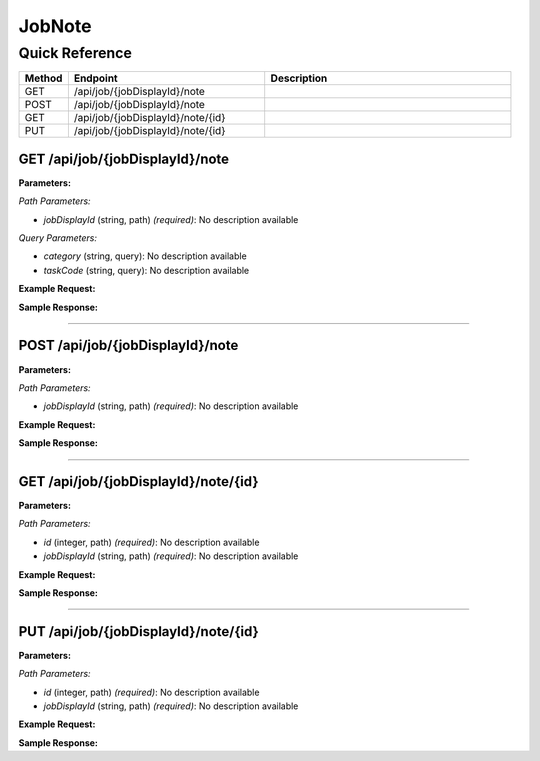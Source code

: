 JobNote
=======

Quick Reference
---------------

.. list-table::
   :header-rows: 1
   :widths: 10 40 50

   * - Method
     - Endpoint
     - Description
   * - GET
     - /api/job/{jobDisplayId}/note
     - 
   * - POST
     - /api/job/{jobDisplayId}/note
     - 
   * - GET
     - /api/job/{jobDisplayId}/note/{id}
     - 
   * - PUT
     - /api/job/{jobDisplayId}/note/{id}
     - 


.. _get-apijobjobdisplayidnote:

GET /api/job/{jobDisplayId}/note
~~~~~~~~~~~~~~~~~~~~~~~~~~~~~~~~

**Parameters:**

*Path Parameters:*

- `jobDisplayId` (string, path) *(required)*: No description available

*Query Parameters:*

- `category` (string, query): No description available
- `taskCode` (string, query): No description available

**Example Request:**

.. tabs::

   .. tab:: Python

      .. code-block:: python

         from ABConnect import ABConnectAPI
         
         # Initialize the API client
         api = ABConnectAPI()
         
         # Make the API call
         response = api.raw.get(
             "/api/job/{jobDisplayId}/note"
         ,
             jobDisplayId="2000000"
         
         )
         
         # Process the response
         print(response)

   .. tab:: CLI

      .. code-block:: bash

         ab api raw get /api/job/{jobDisplayId}/note \
             jobDisplayId=2000000

   .. tab:: curl

      .. code-block:: bash

         curl -X GET \
           -H 'Authorization: Bearer YOUR_API_TOKEN' \
           'https://api.abconnect.co/api/job/2000000/note'

**Sample Response:**

.. toggle::

   .. code-block:: json
      :linenos:

      {
        "status": "success",
        "data": {}
      }

----

.. _post-apijobjobdisplayidnote:

POST /api/job/{jobDisplayId}/note
~~~~~~~~~~~~~~~~~~~~~~~~~~~~~~~~~

**Parameters:**

*Path Parameters:*

- `jobDisplayId` (string, path) *(required)*: No description available

**Example Request:**

.. tabs::

   .. tab:: Python

      .. code-block:: python

         from ABConnect import ABConnectAPI
         
         # Initialize the API client
         api = ABConnectAPI()
         
         # Make the API call
         response = api.raw.post(
             "/api/job/{jobDisplayId}/note"
         ,
             jobDisplayId="2000000"
         ,
             data=
             {
                 "example": "data"
         }
         
         )
         
         # Process the response
         print(response)

   .. tab:: CLI

      .. code-block:: bash

         ab api raw post /api/job/{jobDisplayId}/note \
             jobDisplayId=2000000

   .. tab:: curl

      .. code-block:: bash

         curl -X POST \
           -H 'Authorization: Bearer YOUR_API_TOKEN' \
           -H 'Content-Type: application/json' \
           -d '{
               "example": "data"
           }' \
           'https://api.abconnect.co/api/job/2000000/note'

**Sample Response:**

.. toggle::

   .. code-block:: json
      :linenos:

      {
        "id": "789e0123-e89b-12d3-a456-426614174002",
        "status": "created",
        "message": "Resource created successfully"
      }

----

.. _get-apijobjobdisplayidnoteid:

GET /api/job/{jobDisplayId}/note/{id}
~~~~~~~~~~~~~~~~~~~~~~~~~~~~~~~~~~~~~

**Parameters:**

*Path Parameters:*

- `id` (integer, path) *(required)*: No description available
- `jobDisplayId` (string, path) *(required)*: No description available

**Example Request:**

.. tabs::

   .. tab:: Python

      .. code-block:: python

         from ABConnect import ABConnectAPI
         
         # Initialize the API client
         api = ABConnectAPI()
         
         # Make the API call
         response = api.raw.get(
             "/api/job/{jobDisplayId}/note/{id}"
         ,
             id="789e0123-e89b-12d3-a456-426614174002"
         ,
             jobDisplayId="2000000"
         
         )
         
         # Process the response
         print(response)

   .. tab:: CLI

      .. code-block:: bash

         ab api raw get /api/job/{jobDisplayId}/note/{id} \
             id=789e0123-e89b-12d3-a456-426614174002 \
             jobDisplayId=2000000

   .. tab:: curl

      .. code-block:: bash

         curl -X GET \
           -H 'Authorization: Bearer YOUR_API_TOKEN' \
           'https://api.abconnect.co/api/job/2000000/note/789e0123-e89b-12d3-a456-426614174002'

**Sample Response:**

.. toggle::

   .. code-block:: json
      :linenos:

      {}

----

.. _put-apijobjobdisplayidnoteid:

PUT /api/job/{jobDisplayId}/note/{id}
~~~~~~~~~~~~~~~~~~~~~~~~~~~~~~~~~~~~~

**Parameters:**

*Path Parameters:*

- `id` (integer, path) *(required)*: No description available
- `jobDisplayId` (string, path) *(required)*: No description available

**Example Request:**

.. tabs::

   .. tab:: Python

      .. code-block:: python

         from ABConnect import ABConnectAPI
         
         # Initialize the API client
         api = ABConnectAPI()
         
         # Make the API call
         response = api.raw.put(
             "/api/job/{jobDisplayId}/note/{id}"
         ,
             id="789e0123-e89b-12d3-a456-426614174002"
         ,
             jobDisplayId="2000000"
         ,
             data=
             {
                 "example": "data"
         }
         
         )
         
         # Process the response
         print(response)

   .. tab:: CLI

      .. code-block:: bash

         ab api raw put /api/job/{jobDisplayId}/note/{id} \
             id=789e0123-e89b-12d3-a456-426614174002 \
             jobDisplayId=2000000

   .. tab:: curl

      .. code-block:: bash

         curl -X PUT \
           -H 'Authorization: Bearer YOUR_API_TOKEN' \
           -H 'Content-Type: application/json' \
           -d '{
               "example": "data"
           }' \
           'https://api.abconnect.co/api/job/2000000/note/789e0123-e89b-12d3-a456-426614174002'

**Sample Response:**

.. toggle::

   .. code-block:: json
      :linenos:

      {}
